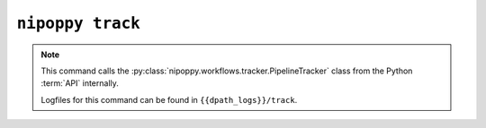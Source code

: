 ``nipoppy track``
=================

.. note::
   This command calls the :py:class:`nipoppy.workflows.tracker.PipelineTracker` class from the Python :term:`API` internally.

   Logfiles for this command can be found in ``{{dpath_logs}}/track``.

.. click:: nipoppy.cli:track
   :prog: nipoppy track
